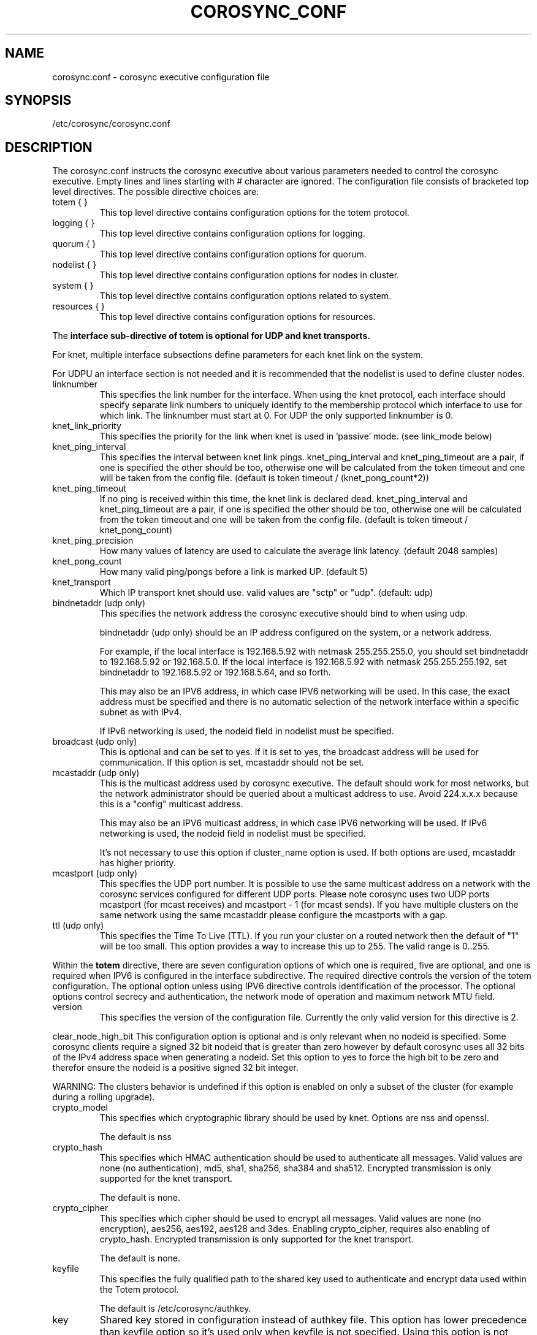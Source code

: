 .\"/*
.\" * Copyright (c) 2005 MontaVista Software, Inc.
.\" * Copyright (c) 2006-2018 Red Hat, Inc.
.\" *
.\" * All rights reserved.
.\" *
.\" * Author: Steven Dake (sdake@redhat.com)
.\" *
.\" * This software licensed under BSD license, the text of which follows:
.\" *
.\" * Redistribution and use in source and binary forms, with or without
.\" * modification, are permitted provided that the following conditions are met:
.\" *
.\" * - Redistributions of source code must retain the above copyright notice,
.\" *   this list of conditions and the following disclaimer.
.\" * - Redistributions in binary form must reproduce the above copyright notice,
.\" *   this list of conditions and the following disclaimer in the documentation
.\" *   and/or other materials provided with the distribution.
.\" * - Neither the name of the MontaVista Software, Inc. nor the names of its
.\" *   contributors may be used to endorse or promote products derived from this
.\" *   software without specific prior written permission.
.\" *
.\" * THIS SOFTWARE IS PROVIDED BY THE COPYRIGHT HOLDERS AND CONTRIBUTORS "AS IS"
.\" * AND ANY EXPRESS OR IMPLIED WARRANTIES, INCLUDING, BUT NOT LIMITED TO, THE
.\" * IMPLIED WARRANTIES OF MERCHANTABILITY AND FITNESS FOR A PARTICULAR PURPOSE
.\" * ARE DISCLAIMED. IN NO EVENT SHALL THE COPYRIGHT OWNER OR CONTRIBUTORS BE
.\" * LIABLE FOR ANY DIRECT, INDIRECT, INCIDENTAL, SPECIAL, EXEMPLARY, OR
.\" * CONSEQUENTIAL DAMAGES (INCLUDING, BUT NOT LIMITED TO, PROCUREMENT OF
.\" * SUBSTITUTE GOODS OR SERVICES; LOSS OF USE, DATA, OR PROFITS; OR BUSINESS
.\" * INTERRUPTION) HOWEVER CAUSED AND ON ANY THEORY OF LIABILITY, WHETHER IN
.\" * CONTRACT, STRICT LIABILITY, OR TORT (INCLUDING NEGLIGENCE OR OTHERWISE)
.\" * ARISING IN ANY WAY OUT OF THE USE OF THIS SOFTWARE, EVEN IF ADVISED OF
.\" * THE POSSIBILITY OF SUCH DAMAGE.
.\" */
.TH COROSYNC_CONF 5 2018-11-13 "corosync Man Page" "Corosync Cluster Engine Programmer's Manual"
.SH NAME
corosync.conf - corosync executive configuration file

.SH SYNOPSIS
/etc/corosync/corosync.conf

.SH DESCRIPTION
The corosync.conf instructs the corosync executive about various parameters
needed to control the corosync executive.  Empty lines and lines starting with
# character are ignored.  The configuration file consists of bracketed top level
directives.  The possible directive choices are:

.TP
totem { }
This top level directive contains configuration options for the totem protocol.
.TP
logging { }
This top level directive contains configuration options for logging.
.TP
quorum { }
This top level directive contains configuration options for quorum.
.TP
nodelist { }
This top level directive contains configuration options for nodes in cluster.
.TP
system { }
This top level directive contains configuration options related to system.
.TP
resources { }
This top level directive contains configuration options for resources.

.PP
The 
.B interface sub-directive of totem is optional for UDP and knet transports.

For knet, multiple interface subsections define parameters for each knet link on the
system.

For UDPU an interface section is not needed and it is recommended that the nodelist
is used to define cluster nodes.

.TP
linknumber
This specifies the link number for the interface.  When using the knet
protocol, each interface should specify separate link numbers to uniquely
identify to the membership protocol which interface to use for which link. 
The linknumber must start at 0. For UDP the only supported linknumber is 0.

.TP
knet_link_priority
This specifies the priority for the link when knet is used in 'passive'
mode. (see link_mode below)

.TP
knet_ping_interval
This specifies the interval between knet link pings. 
knet_ping_interval and knet_ping_timeout
are a pair, if one is specified the other should be too, otherwise one will be calculated from
the token timeout and one will be taken from the config file.
(default is token timeout / (knet_pong_count*2))

.TP
knet_ping_timeout
If no ping is received within this time, the knet link is declared dead. 
knet_ping_interval and knet_ping_timeout
are a pair, if one is specified the other should be too, otherwise one will be calculated from
the token timeout and one will be taken from the config file.
(default is token timeout / knet_pong_count)

.TP
knet_ping_precision
How many values of latency are used to calculate
the average link latency. (default 2048 samples)

.TP
knet_pong_count
How many valid ping/pongs before a link is marked UP. (default 5)
.TP

knet_transport
Which IP transport knet should use. valid values are "sctp" or "udp". (default: udp)

.TP
bindnetaddr (udp only)
This specifies the network address the corosync executive should bind
to when using udp.

bindnetaddr (udp only) 
should be an IP address configured on the system, or a network
address.

For example, if the local interface is 192.168.5.92 with netmask
255.255.255.0, you should set bindnetaddr to 192.168.5.92 or 192.168.5.0.
If the local interface is 192.168.5.92 with netmask 255.255.255.192,
set bindnetaddr to 192.168.5.92 or 192.168.5.64, and so forth.

This may also be an IPV6 address, in which case IPV6 networking will be used.
In this case, the exact address must be specified and there is no automatic
selection of the network interface within a specific subnet as with IPv4.

If IPv6 networking is used, the nodeid field in nodelist must be specified.

.TP
broadcast (udp only)
This is optional and can be set to yes.  If it is set to yes, the broadcast
address will be used for communication.  If this option is set, mcastaddr
should not be set.

.TP
mcastaddr (udp only)
This is the multicast address used by corosync executive.  The default
should work for most networks, but the network administrator should be queried
about a multicast address to use.  Avoid 224.x.x.x because this is a "config"
multicast address.

This may also be an IPV6 multicast address, in which case IPV6 networking
will be used.  If IPv6 networking is used, the nodeid field in nodelist must
be specified.

It's not necessary to use this option if cluster_name option is used. If both options
are used, mcastaddr has higher priority.

.TP
mcastport (udp only)
This specifies the UDP port number.  It is possible to use the same multicast
address on a network with the corosync services configured for different
UDP ports.
Please note corosync uses two UDP ports mcastport (for mcast receives) and 
mcastport - 1 (for mcast sends).
If you have multiple clusters on the same network using the same mcastaddr 
please configure the mcastports with a gap.

.TP
ttl (udp only)
This specifies the Time To Live (TTL). If you run your cluster on a routed
network then the default of "1" will be too small. This option provides
a way to increase this up to 255. The valid range is 0..255.

.PP
.PP
Within the
.B totem
directive, there are seven configuration options of which one is required,
five are optional, and one is required when IPV6 is configured in the interface
subdirective.  The required directive controls the version of the totem
configuration.  The optional option unless using IPV6 directive controls
identification of the processor.  The optional options control secrecy and
authentication, the network mode of operation and maximum network MTU
field.

.TP
version
This specifies the version of the configuration file.  Currently the only
valid version for this directive is 2.

.PP
clear_node_high_bit
This configuration option is optional and is only relevant when no nodeid is
specified.  Some corosync clients require a signed 32 bit nodeid that is greater
than zero however by default corosync uses all 32 bits of the IPv4 address space
when generating a nodeid.  Set this option to yes to force the high bit to be
zero and therefor ensure the nodeid is a positive signed 32 bit integer.

WARNING: The clusters behavior is undefined if this option is enabled on only
a subset of the cluster (for example during a rolling upgrade).

.TP
crypto_model
This specifies which cryptographic library should be used by knet. Options
are nss and openssl.

The default is nss

.TP
crypto_hash
This specifies which HMAC authentication should be used to authenticate all
messages. Valid values are none (no authentication), md5, sha1, sha256,
sha384 and sha512. Encrypted transmission is only supported for
the knet transport.

The default is none.

.TP
crypto_cipher
This specifies which cipher should be used to encrypt all messages.
Valid values are none (no encryption), aes256, aes192, aes128 and 3des.
Enabling crypto_cipher, requires also enabling of crypto_hash. Encrypted
transmission is only supported for the knet transport.

The default is none.

.TP
keyfile
This specifies the fully qualified path to the shared key used to
authenticate and encrypt data used within the Totem protocol.

The default is /etc/corosync/authkey.

.TP
key
Shared key stored in configuration instead of authkey file. This option
has lower precedence than keyfile option so it's
used only when keyfile is not specified.
Using this option is not recommended for security reasons.

.TP
link_mode
This specifies the Kronosnet mode, which may be passive, active, or
rr (round-robin).
.B passive:
the active link with the lowest priority will be used. If one or more 
links share the same priority the one with the lowest link ID will
be used.
.B active:
All active links will be used simultaneously to send traffic.
link priority is ignored.
.B rr:
Round-Robin policy. Each packet will be sent to the next active link in 
order.

If only one interface directive is specified, passive is automatically chosen.

The maximum number of interface directives that is allowed with Kronosnet
is 8. For other transports it is 1.

.TP
netmtu
This specifies the network maximum transmit unit.  To set this value beyond
1500, the regular frame MTU, requires ethernet devices that support large, or
also called jumbo, frames.  If any device in the network doesn't support large
frames, the protocol will not operate properly.  The hosts must also have their
mtu size set from 1500 to whatever frame size is specified here.

Please note while some NICs or switches claim large frame support, they support
9000 MTU as the maximum frame size including the IP header.  Setting the netmtu
and host MTUs to 9000 will cause totem to use the full 9000 bytes of the frame.
Then Linux will add a 18 byte header moving the full frame size to 9018.  As a
result some hardware will not operate properly with this size of data.  A netmtu
of 8982 seems to work for the few large frame devices that have been tested.
Some manufacturers claim large frame support when in fact they support frame
sizes of 4500 bytes.

When sending multicast traffic, if the network frequently reconfigures, chances are
that some device in the network doesn't support large frames.

Choose hardware carefully if intending to use large frame support.

The default is 1500.

.TP
transport
This directive controls the transport mechanism used.  
The default is knet.  The transport type can also be set to udpu or udp.
Only knet allows crypto or multiple interfaces per node.

.TP
cluster_name
This specifies the name of cluster and it's used for automatic generating
of multicast address.

.TP
config_version
This specifies version of config file. This is converted to unsigned 64-bit int.
By default it's 0. Option is used to prevent joining old nodes with not
up-to-date configuration. If value is not 0, and node is going for first time
(only for first time, join after split doesn't follow this rules)
from single-node membership to multiple nodes membership, other nodes
config_versions are collected. If current node config_version is not
equal to highest of collected versions, corosync is terminated.

.TP
ip_version
For udp or udpu, this specifies version of IP to use for communication.
The value can be one of ipv4 or ipv6. Default (if unspecified) is ipv4.
This does not apply to knet where both ipv4 and ipv6 address can be used,
provided they are consistent on each link.

Within the
.B totem
directive, there are several configuration options which are used to control
the operation of the protocol.  It is generally not recommended to change any
of these values without proper guidance and sufficient testing.  Some networks
may require larger values if suffering from frequent reconfigurations.  Some
applications may require faster failure detection times which can be achieved
by reducing the token timeout.

.TP
token
This timeout is used directly or as a base for real token timeout calculation (explained in
.B token_coefficient
section). Token timeout specifies in milliseconds until a token loss is declared after not
receiving a token.  This is the time spent detecting a failure of a processor
in the current configuration.  Reforming a new configuration takes about 50
milliseconds in addition to this timeout.

For real token timeout used by totem it's possible to read cmap value of
.B runtime.config.totem.token
key.

The default is 1000 milliseconds.

.TP
token_warning
Specifies the interval between warnings that the token has not been received.  The
value is a percentage of the token timeout and can be set to 0 to disable
warnings.

The default is 75%.

.TP
token_coefficient
This value is used only when
.B nodelist
section is specified and contains at least 3 nodes. If so, real token timeout
is then computed as token + (number_of_nodes - 2) * token_coefficient.
This allows cluster to scale without manually changing token timeout
every time new node is added. This value can be set to 0 resulting
in effective removal of this feature.

The default is 650 milliseconds.

.TP
token_retransmit
This timeout specifies in milliseconds after how long before receiving a token
the token is retransmitted.  This will be automatically calculated if token
is modified.  It is not recommended to alter this value without guidance from
the corosync community.

The default is 238 milliseconds.

.TP
knet_compression_model
The (optional) type of compression used by Kronosnet. The values available depend on
the build and also avaialable libraries. Typically zlib and lz4 will be available
but bzip2 and others could also be allowed. The default is 'none'

.TP
knet_compression_threshold
Tells knet to NOT compress any packets that are smaller than the value
indicated. Default 100 bytes.

Set to 0 to reset to the default.
Set to 1 to compress everything.

.TP
knet_compression_level
Many compression libraries allow tuning of compression parameters. For example
0 or 1 ... 9 are commonly used to determine the level of compression. This value
is passed unmodified to the compression library so it is recommended to consult
the library's documentation for more detailed information.

.TP
hold
This timeout specifies in milliseconds how long the token should be held by
the representative when the protocol is under low utilization.   It is not
recommended to alter this value without guidance from the corosync community.

The default is 180 milliseconds.

.TP
token_retransmits_before_loss_const
This value identifies how many token retransmits should be attempted before
forming a new configuration.  If this value is set, retransmit and hold will
be automatically calculated from retransmits_before_loss and token.

The default is 4 retransmissions.

.TP
join
This timeout specifies in milliseconds how long to wait for join messages in
the membership protocol.

The default is 50 milliseconds.

.TP
send_join
This timeout specifies in milliseconds an upper range between 0 and send_join
to wait before sending a join message.  For configurations with less than
32 nodes, this parameter is not necessary.  For larger rings, this parameter
is necessary to ensure the NIC is not overflowed with join messages on
formation of a new ring.  A reasonable value for large rings (128 nodes) would
be 80msec.  Other timer values must also change if this value is changed.  Seek
advice from the corosync mailing list if trying to run larger configurations.

The default is 0 milliseconds.

.TP
consensus
This timeout specifies in milliseconds how long to wait for consensus to be
achieved before starting a new round of membership configuration.  The minimum
value for consensus must be 1.2 * token.  This value will be automatically
calculated at 1.2 * token if the user doesn't specify a consensus value.

For two node clusters, a consensus larger than the join timeout but less than
token is safe.  For three node or larger clusters, consensus should be larger
than token.  There is an increasing risk of odd membership changes, which still
guarantee virtual synchrony,  as node count grows if consensus is less than
token.

The default is 1200 milliseconds.

.TP
merge
This timeout specifies in milliseconds how long to wait before checking for
a partition when no multicast traffic is being sent.  If multicast traffic
is being sent, the merge detection happens automatically as a function of
the protocol.

The default is 200 milliseconds.

.TP
downcheck
This timeout specifies in milliseconds how long to wait before checking
that a network interface is back up after it has been downed.

The default is 1000 milliseconds.

.TP
fail_recv_const
This constant specifies how many rotations of the token without receiving any
of the messages when messages should be received may occur before a new
configuration is formed.

The default is 2500 failures to receive a message.

.TP
seqno_unchanged_const
This constant specifies how many rotations of the token without any multicast
traffic should occur before the hold timer is started.

The default is 30 rotations.

.TP
heartbeat_failures_allowed
[HeartBeating mechanism]
Configures the optional HeartBeating mechanism for faster failure detection. Keep in
mind that engaging this mechanism in lossy networks could cause faulty loss declaration
as the mechanism relies on the network for heartbeating.

So as a rule of thumb use this mechanism if you require improved failure in low to
medium utilized networks.

This constant specifies the number of heartbeat failures the system should tolerate
before declaring heartbeat failure e.g 3. Also if this value is not set or is 0 then the
heartbeat mechanism is not engaged in the system and token rotation is the method
of failure detection

The default is 0 (disabled).

.TP
max_network_delay
[HeartBeating mechanism]
This constant specifies in milliseconds the approximate delay that your network takes
to transport one packet from one machine to another. This value is to be set by system
engineers and please don't change if not sure as this effects the failure detection
mechanism using heartbeat.

The default is 50 milliseconds.

.TP
window_size
This constant specifies the maximum number of messages that may be sent on one
token rotation.  If all processors perform equally well, this value could be
large (300), which would introduce higher latency from origination to delivery
for very large rings.  To reduce latency in large rings(16+), the defaults are
a safe compromise.  If 1 or more slow processor(s) are present among fast
processors, window_size should be no larger than 256000 / netmtu to avoid
overflow of the kernel receive buffers.  The user is notified of this by
the display of a retransmit list in the notification logs.  There is no loss
of data, but performance is reduced when these errors occur.

The default is 50 messages.

.TP
max_messages
This constant specifies the maximum number of messages that may be sent by one
processor on receipt of the token.  The max_messages parameter is limited to
256000 / netmtu to prevent overflow of the kernel transmit buffers.

The default is 17 messages.

.TP
miss_count_const
This constant defines the maximum number of times on receipt of a token
a message is checked for retransmission before a retransmission occurs.  This
parameter is useful to modify for switches that delay multicast packets
compared to unicast packets.  The default setting works well for nearly all
modern switches.

The default is 5 messages.

.TP
knet_pmtud_interval
How often the knet PMTUd runs to look for network MTU changes.
Value in seconds, default: 30

.PP
Within the
.B logging
directive, there are several configuration options which are all optional.

.PP
The following 3 options are valid only for the top level logging directive:

.TP
timestamp
This specifies that a timestamp is placed on all log messages. It can be one
of off (no timestamp), on (second precision timestamp) or
hires (millisecond precision timestamp - only when supported by LibQB).

The default is hires (or on if hires is not supported).

.TP
fileline
This specifies that file and line should be printed.

The default is off.

.TP
function_name
This specifies that the code function name should be printed.

The default is off.

.TP
blackbox
This specifies that blackbox functionality should be enabled.

The default is on.

.PP
The following options are valid both for top level logging directive
and they can be overridden in logger_subsys entries.

.TP
to_stderr
.TP
to_logfile
.TP
to_syslog
These specify the destination of logging output. Any combination of
these options may be specified. Valid options are
.B yes
and
.B no.

The default is syslog and stderr.

Please note, if you are using to_logfile and want to rotate the file, use logrotate(8)
with the option 
.B
copytruncate.
eg.
.ne 18
.RS
.nf
.ft CW
/var/log/corosync.log {
	missingok
	compress
	notifempty
	daily
	rotate 7
	copytruncate
}
.ft
.fi
.RE

.TP
logfile
If the
.B to_logfile
directive is set to
.B yes
, this option specifies the pathname of the log file.

No default.

.TP
logfile_priority
This specifies the logfile priority for this particular subsystem. Ignored if debug is on.
Possible values are: alert, crit, debug (same as debug = on), emerg, err, info, notice, warning.

The default is: info.

.TP
syslog_facility
This specifies the syslog facility type that will be used for any messages
sent to syslog. options are daemon, local0, local1, local2, local3, local4,
local5, local6 & local7.

The default is daemon.

.TP
syslog_priority
This specifies the syslog level for this particular subsystem. Ignored if debug is on.
Possible values are: alert, crit, debug (same as debug = on), emerg, err, info, notice, warning.

The default is: info.

.TP
debug
This specifies whether debug output is logged for this particular logger. Also can contain
value trace, what is highest level of debug information.

The default is off.

.PP
Within the
.B logging
directive, logger_subsys directives are optional.

.PP
Within the
.B logger_subsys
sub-directive, all of the above logging configuration options are valid and
can be used to override the default settings.
The subsys entry, described below, is mandatory to identify the subsystem.

.TP
subsys
This specifies the subsystem identity (name) for which logging is specified. This is the
name used by a service in the log_init() call. E.g. 'CPG'. This directive is
required.

.PP
Within the
.B quorum
directive it is possible to specify the quorum algorithm to use with the

.TP
provider
directive. At the time of writing only corosync_votequorum is supported.
See votequorum(5) for configuration options.

.PP
Within the
.B nodelist
directive it is possible to specify specific information about nodes in cluster. Directive
can contain only
.B node
sub-directive, which specifies every node that should be a member of the membership, and where
non-default options are needed. Every node must have at least ring0_addr field filled.

Every node that should be a member of the membership must be specified.

Possible options are:
.TP
ringX_addr
This specifies IP or network hostname address of the particular node.
X is a link number.

.TP
nodeid
This configuration option is required for each node for Kronosnet mode.
It is a 32 bit value specifying the node identifier delivered to the
cluster membership service. The node identifier value of zero is
reserved and should not be used. If knet is set, this field must be set.

.TP
name
This option is used mainly with knet transport to identify local node.
It's also used by client software (pacemaker).
Algorithm for identifying local node is following:
.RS
.IP 1.
Looks up $HOSTNAME in the nodelist
.IP 2.
If this fails strip the domain name from $HOSTNAME and looks up
that in the nodelist
.IP 3.
If this fails look in the nodelist for a fully-qualified name whose
short version matches the short version of $HOSTNAME
.IP 4.
If all this fails then search the interfaces list for an address that
matches a name in the nodelist
.RE

.PP
Within the
.B system
directive it is possible to specify system options.

Possible options are:
.TP
qb_ipc_type
This specifies type of IPC to use. Can be one of native (default), shm and socket.
Native means one of shm or socket, depending on what is supported by OS. On systems
with support for both, SHM is selected. SHM is generally faster, but need to allocate
ring buffer file in /dev/shm.

.TP
sched_rr
Should be set to yes (default) if corosync should try to set round robin realtime
scheduling with maximal priority to itself. When setting of scheduler fails, fallback to set
maximal priority.

.TP
priority
Set priority of corosync process. Valid only when sched_rr is set to no.
Can be ether numeric value with similar meaning as
.BR nice (1)
or
.B max
/
.B min
meaning maximal / minimal priority (so minimal / maximal nice value).

.TP
move_to_root_cgroup
Should be set to yes (default) if corosync should try to move itself to root
cgroup. This feature is available only for systems with cgroups with RT
sched enabled (Linux with CONFIG_RT_GROUP_SCHED kernel option).

.TP
run_dir
Existing directory where corosync should chdir into. Corosync stores
important state files and blackboxes there.

The default is /var/lib/corosync.

.PP
Within the
.B resources
directive it is possible to specify options for resources.

Possible option is:
.TP
watchdog_device
(Valid only if Corosync was compiled with watchdog support.)
.br
Watchdog device to use, for example /dev/watchdog.
If unset, empty or "off", no watchdog is used.
.IP
In a cluster with properly configured power fencing a watchdog
provides no additional value.  On the other hand, slow watchdog
communication may incur multi-second delays in the Corosync main loop,
potentially breaking down membership.  IPMI watchdogs are particularly
notorious in this regard: read about kipmid_max_busy_us in IPMI.txt in
the Linux kernel documentation.

.SH "TO ADD A NEW NODE TO THE CLUSTER"
For example to add a node with address 10.24.38.108 with nodeid 3. The node has the name NEW
(in DNS or /etc/hosts) and is not currently running corosync. The current corosync.conf nodelist
looks like this:
.PP
.nf
.RS
nodelist {
    node {
        nodeid: 1
        ring0_addr: 10.24.38.101
        name: node1
    }
    node {
        nodeid: 2
        ring0_addr: 10.24.38.102
        name: node2

    }
}
.RE
.fi
.PP
Add a new entry for the node below the existing nodes. Node entries don't have
to be in nodeid order, but it will help keep you sane. So the nodelist now looks like this:
.PP
.nf
.RS
nodelist {
    node {
        nodeid: 1
        ring0_addr: 10.24.38.101
        name: node1
    }
    node {
        nodeid: 2
        ring0_addr: 10.24.38.102
        name: node2

    }
    node {
        nodeid: 3
        ring0_addr: 10.24.38.108
        name: NEW

    }
}
.RE
.fi
.PP

.PP
This file must then be copied onto all three nodes -  the existing two nodes, and the new one.
On one of the existing corosync nodes, tell corosync to re-read the updated config file into memory:
.PP
.nf
.RS
corosync-cfgtool -R
.RE
.fi
.PP
This command only needs to be run on one node in the cluster. You may then start corosync on the NEW node
and it should join the cluster. If this doesn't work as expected then check the communications between all
three nodes is working, and check the syslog files on all nodes for more information. It's important to note
that the key bit of information about a node failing to join might be on a different node than you expect.

.SH "TO REMOVE A NODE FROM THE CLUSTER"
This is the reverse procedure to 'Adding a node' above. First you need to shut down the node you will
be removing from the cluster.
.PP
.nf
.RS
corosync-cfgtool -H
.RE
.fi


.PP
Then delete the nodelist stanza from corosync.conf and finally update corosync on the remaining nodes by
running
.PP
.nf
.RS
corosync-cfgtool -R
.RE
.fi
.TP
on one of them.

.SH "ADDRESS RESOLUTION"
corosync resolves ringX_addr names/IP addresses using the getaddrinfo(3) call. This function uses a sophisticated
algorithm to sort node addresses into a preferred order and corosync always chooses the first address in that list.
If the node has both IPv4 and IPv6 addresses it is likely that the IPv6 one will be chosen but this is not guaranteed
(see RFC3484 for more information) as the algorthm matches on prefix length and other criteria.

As such it is essential that your DNS or /etc/hosts files are correctly configured so that all addresses for ringX 
appear on the same network (or are reachable with minimal hops) and over the same IP protocol. If this is not
the case then some nodes might not be able to join the cluster. It is possible to override the search order used
by getaddrinfo() using the configuration file /etc/gai.conf(5) if necessary, but this is not recommended.

If there is any doubt about the order of addresses returned from getaddrinfo() then it might be simpler to use
IP addresses (v4 or v6) in the ringX_addr field.

For UDP/UDPU it is possible to force the IP family using totem.ip_version. This is ignored for knet as links
can have different IP versions.

.SH "FILES"
.TP
/etc/corosync/corosync.conf
The corosync executive configuration file.

.SH "SEE ALSO"
.BR corosync_overview (7),
.BR votequorum (5),
.BR corosync-qdevice (8),
.BR logrotate (8)
.BR getaddrinfo (3)
.BR gai.conf (5)
.PP
